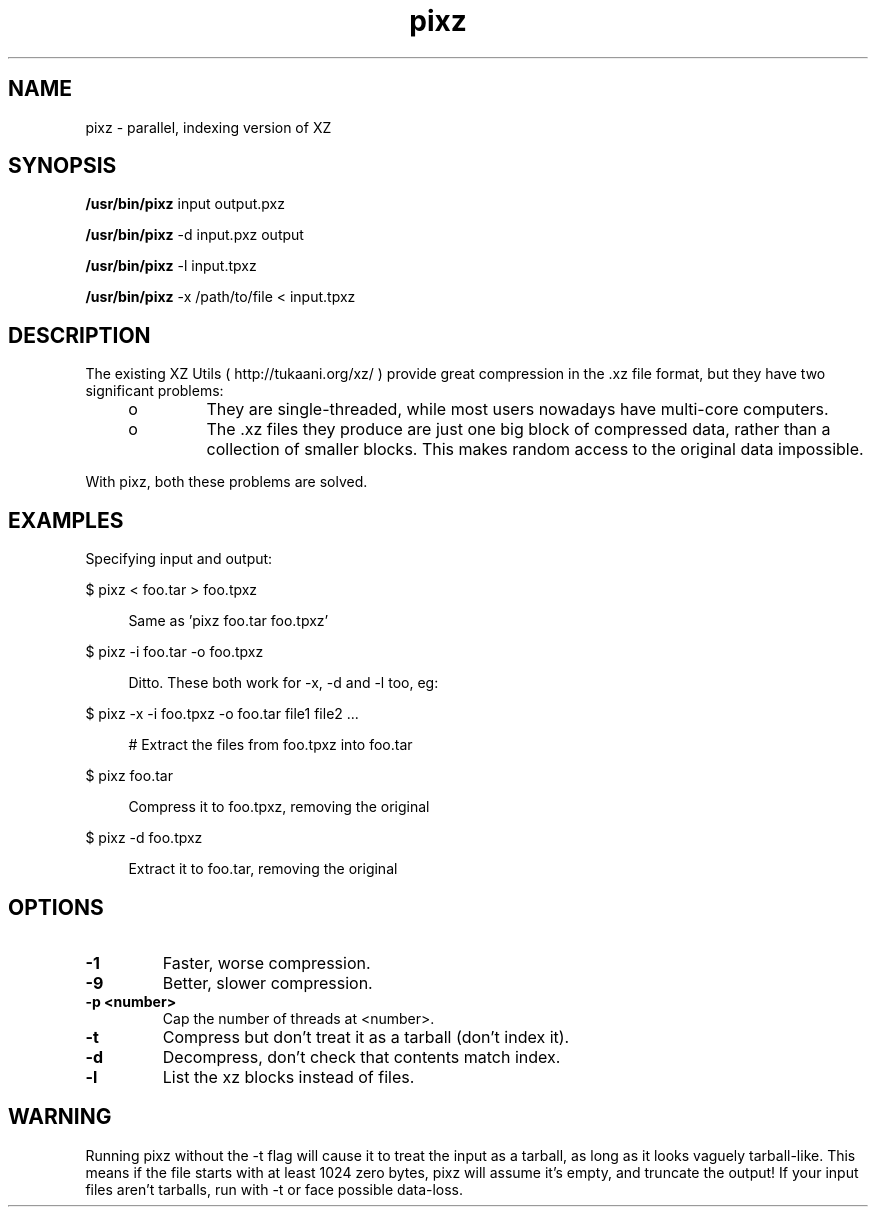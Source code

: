 '\" te
.TH pixz 1
.SH NAME
pixz \- parallel, indexing version of XZ

.SH SYNOPSIS
.LP
.nf
\fB/usr/bin/pixz\fR input output.pxz
.fi

.LP
.nf
\fB/usr/bin/pixz\fR -d input.pxz output
.fi

.LP
.nf
\fB/usr/bin/pixz\fR -l input.tpxz
.fi

.LP
.nf
\fB/usr/bin/pixz\fR -x /path/to/file < input.tpxz
.fi

.SH DESCRIPTION
.sp
.LP
The existing XZ Utils ( http://tukaani.org/xz/ ) provide great compression
in the .xz file format, but they have two significant problems:
.sp
.LP
.RS +4
.TP
.ie t \(bu
.el o
They are single-threaded, while most users nowadays have multi-core computers.
.RE
.RS +4
.TP
.ie t \(bu
.el o
The .xz files they produce are just one big block of compressed data, rather than a collection of smaller blocks. This makes random access to the original data impossible.
.RE
.sp
.LP
With pixz, both these problems are solved.

.SH EXAMPLES
.sp
.LP
Specifying input and output:
.sp
.ne 2
.mk
.na
$ pixz < foo.tar > foo.tpxz
.LP

.sp .6
.RS 4n
Same as 'pixz foo.tar foo.tpxz'
.RE

.sp
.ne 2
.mk
.na
$ pixz -i foo.tar -o foo.tpxz
.LP

.sp .6
.RS 4n
Ditto. These both work for -x, -d and -l too, eg:
.RE

.sp
.ne 2
.mk
.na
$ pixz -x -i foo.tpxz -o foo.tar file1 file2 ...
.LP

.sp .6
.RS 4n
# Extract the files from foo.tpxz into foo.tar
.RE

.sp
.ne 2
.mk
.na
$ pixz foo.tar
.LP

.sp .6
.RS 4n
Compress it to foo.tpxz, removing the original
.RE

.sp
.ne 2
.mk
.na
$ pixz -d foo.tpxz
.LP

.sp .6
.RS 4n
Extract it to foo.tar, removing the original
.RE

.SH OPTIONS
.TP
.B -1
Faster, worse compression.
.TP
.B -9
Better, slower compression.
.TP
.B -p <number>
Cap the number of threads at <number>.
.TP
.B -t
Compress but don't treat it as a tarball (don't index it).
.TP
.B -d
Decompress, don't check that contents match index.
.TP
.B -l
List the xz blocks instead of files.

.SH WARNING
Running pixz without the -t flag will cause it to treat the input
as a tarball, as long as it looks vaguely tarball-like. This means if the
file starts with at least 1024 zero bytes, pixz will assume it's empty, and
truncate the output! If your input files aren't tarballs, run with -t or
face possible data-loss.
